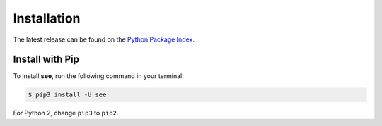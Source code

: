 Installation
============

The latest release can be found on the
`Python Package Index <https://pypi.python.org/pypi/see>`_.


Install with Pip
----------------

To install **see**, run the following command in your terminal:

.. code-block:: shell

   $ pip3 install -U see

For Python 2, change ``pip3`` to ``pip2``.
